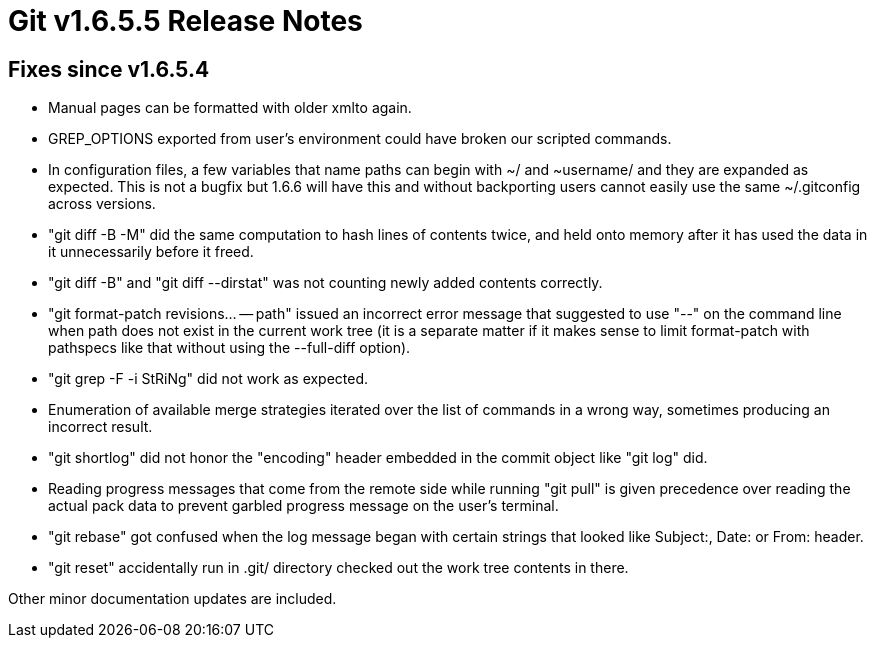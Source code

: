 Git v1.6.5.5 Release Notes
==========================

Fixes since v1.6.5.4
--------------------

 * Manual pages can be formatted with older xmlto again.

 * GREP_OPTIONS exported from user's environment could have broken
   our scripted commands.

 * In configuration files, a few variables that name paths can begin with
   ~/ and ~username/ and they are expanded as expected.  This is not a
   bugfix but 1.6.6 will have this and without backporting users cannot
   easily use the same ~/.gitconfig across versions.

 * "git diff -B -M" did the same computation to hash lines of contents
   twice, and held onto memory after it has used the data in it
   unnecessarily before it freed.

 * "git diff -B" and "git diff --dirstat" was not counting newly added
   contents correctly.

 * "git format-patch revisions... -- path" issued an incorrect error
   message that suggested to use "--" on the command line when path
   does not exist in the current work tree (it is a separate matter if
   it makes sense to limit format-patch with pathspecs like that
   without using the --full-diff option).

 * "git grep -F -i StRiNg" did not work as expected.

 * Enumeration of available merge strategies iterated over the list of
   commands in a wrong way, sometimes producing an incorrect result.

 * "git shortlog" did not honor the "encoding" header embedded in the
   commit object like "git log" did.

 * Reading progress messages that come from the remote side while running
   "git pull" is given precedence over reading the actual pack data to
   prevent garbled progress message on the user's terminal.

 * "git rebase" got confused when the log message began with certain
   strings that looked like Subject:, Date: or From: header.

 * "git reset" accidentally run in .git/ directory checked out the
   work tree contents in there.


Other minor documentation updates are included.
